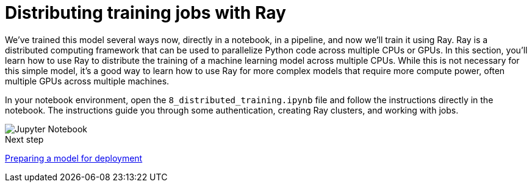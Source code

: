 [id='distributed-jobs-with-ray']
= Distributing training jobs with Ray

We've trained this model several ways now, directly in a notebook, in a pipeline, and now we'll train it using Ray. Ray is a distributed computing framework that can be used to parallelize Python code across multiple CPUs or GPUs. In this section, you'll learn how to use Ray to distribute the training of a machine learning model across multiple CPUs.  While this is not necessary for this simple model, it's a good way to learn how to use Ray for more complex models that require more compute power, often multiple GPUs across multiple machines.

In your notebook environment, open the `8_distributed_training.ipynb` file and follow the instructions directly in the notebook. The instructions guide you through some authentication, creating Ray clusters, and working with jobs.

image::distributed/jupyter-notebook.png[Jupyter Notebook]

.Next step

xref:preparing-a-model-for-deployment.adoc[Preparing a model for deployment]
